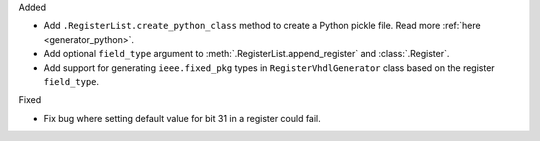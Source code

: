 Added

* Add ``.RegisterList.create_python_class`` method to create a Python pickle file.
  Read more :ref:`here <generator_python>`.

* Add optional ``field_type`` argument to :meth:`.RegisterList.append_register`
  and :class:`.Register`.

* Add support for generating ``ieee.fixed_pkg`` types in ``RegisterVhdlGenerator`` class based
  on the register ``field_type``.

Fixed

* Fix bug where setting default value for bit 31 in a register could fail.
